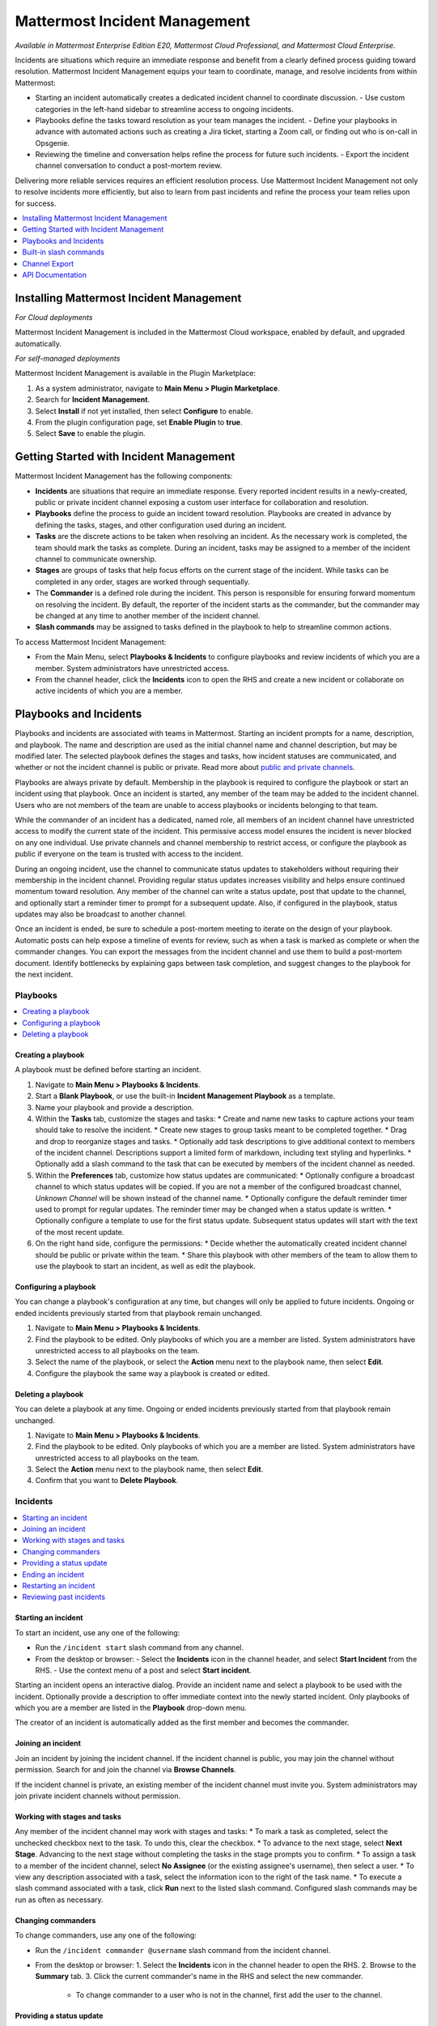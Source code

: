 Mattermost Incident Management
==============================

*Available in Mattermost Enterprise Edition E20, Mattermost Cloud Professional, and Mattermost Cloud Enterprise.*

Incidents are situations which require an immediate response and benefit from a clearly defined process guiding toward resolution. Mattermost Incident Management equips your team to coordinate, manage, and resolve incidents from within Mattermost:

* Starting an incident automatically creates a dedicated incident channel to coordinate discussion. 
  - Use custom categories in the left-hand sidebar to streamline access to ongoing incidents.
* Playbooks define the tasks toward resolution as your team manages the incident.
  - Define your playbooks in advance with automated actions such as creating a Jira ticket, starting a Zoom call, or finding out who is on-call in Opsgenie.
* Reviewing the timeline and conversation helps refine the process for future such incidents.
  - Export the incident channel conversation to conduct a post-mortem review.

Delivering more reliable services requires an efficient resolution process. Use Mattermost Incident Management not only to resolve incidents more efficiently, but also to learn from past incidents and refine the process your team relies upon for success.

.. contents::
  :depth: 1
  :local:
  :backlinks: entry
  
Installing Mattermost Incident Management
-----------------------------------------

*For Cloud deployments*

Mattermost Incident Management is included in the Mattermost Cloud workspace, enabled by default, and upgraded automatically.

*For self-managed deployments*

Mattermost Incident Management is available in the Plugin Marketplace:

1. As a system administrator, navigate to **Main Menu > Plugin Marketplace**.
2. Search for **Incident Management**.
3. Select **Install** if not yet installed, then select **Configure** to enable.
4. From the plugin configuration page, set **Enable Plugin** to **true**.
5. Select **Save** to enable the plugin.

Getting Started with Incident Management
----------------------------------------

Mattermost Incident Management has the following components:

* **Incidents** are situations that require an immediate response. Every reported incident results in a newly-created, public or private incident channel exposing a custom user interface for collaboration and resolution.
* **Playbooks** define the process to guide an incident toward resolution. Playbooks are created in advance by defining the tasks, stages, and other configuration used during an incident.
* **Tasks** are the discrete actions to be taken when resolving an incident. As the necessary work is completed, the team should mark the tasks as complete. During an incident, tasks may be assigned to a member of the incident channel to communicate ownership.
* **Stages** are groups of tasks that help focus efforts on the current stage of the incident. While tasks can be completed in any order, stages are worked through sequentially.
* The **Commander** is a defined role during the incident. This person is responsible for ensuring forward momentum on resolving the incident. By default, the reporter of the incident starts as the commander, but the commander may be changed at any time to another member of the incident channel.
* **Slash commands** may be assigned to tasks defined in the playbook to help to streamline common actions.

To access Mattermost Incident Management:

* From the Main Menu, select **Playbooks & Incidents** to configure playbooks and review incidents of which you are a member. System administrators have unrestricted access.
* From the channel header, click the **Incidents** icon to open the RHS and create a new incident or collaborate on active incidents of which you are a member.

Playbooks and Incidents
-----------------------

Playbooks and incidents are associated with teams in Mattermost. Starting an incident prompts for a name, description, and playbook. The name and description are used as the initial channel name and channel description, but may be modified later. The selected playbook defines the stages and tasks, how incident statuses are communicated, and whether or not the incident channel is public or private. Read more about `public and private channels <https://docs.mattermost.com/help/getting-started/organizing-conversations.html>`_.

Playbooks are always private by default. Membership in the playbook is required to configure the playbook or start an incident using that playbook. Once an incident is started, any member of the team may be added to the incident channel. Users who are not members of the team are unable to access playbooks or incidents belonging to that team.

While the commander of an incident has a dedicated, named role, all members of an incident channel have unrestricted access to modify the current state of the incident. This permissive access model ensures the incident is never blocked on any one individual. Use private channels and channel membership to restrict access, or configure the playbook as public if everyone on the team is trusted with access to the incident.

During an ongoing incident, use the channel to communicate status updates to stakeholders without requiring their membership in the incident channel. Providing regular status updates increases visibility and helps ensure continued momentum toward resolution. Any member of the channel can write a status update, post that update to the channel, and optionally start a reminder timer to prompt for a subsequent update.  Also, if configured in the playbook, status updates may also be broadcast to another channel. 

Once an incident is ended, be sure to schedule a post-mortem meeting to iterate on the design of your playbook. Automatic posts can help expose a timeline of events for review, such as when a task is marked as complete or when the commander changes. You can export the messages from the incident channel and use them to build a post-mortem document. Identify bottlenecks by explaining gaps between task completion, and suggest changes to the playbook for the next incident.

Playbooks
^^^^^^^^^

.. contents::
  :backlinks: top
  :local:

Creating a playbook
~~~~~~~~~~~~~~~~~~~

A playbook must be defined before starting an incident.

1. Navigate to **Main Menu > Playbooks & Incidents**.
2. Start a **Blank Playbook**, or use the built-in **Incident Management Playbook** as a template.
3. Name your playbook and provide a description.
4. Within the **Tasks** tab, customize the stages and tasks:
   * Create and name new tasks to capture actions your team should take to resolve the incident.
   * Create new stages to group tasks meant to be completed together.
   * Drag and drop to reorganize stages and tasks.
   * Optionally add task descriptions to give additional context to members of the incident channel. Descriptions support a limited form of markdown, including text styling and hyperlinks.
   * Optionally add a slash command to the task that can be executed by members of the incident channel as needed.
5. Within the **Preferences** tab, customize how status updates are communicated:
   * Optionally configure a broadcast channel to which status updates will be copied. If you are not a member of the configured broadcast channel, `Unknown Channel` will be shown instead of the channel name.
   * Optionally configure the default reminder timer used to prompt for regular updates. The reminder timer may be changed when a status update is written.
   * Optionally configure a template to use for the first status update. Subsequent status updates will start with the text of the most recent update.
6. On the right hand side, configure the permissions:
   * Decide whether the automatically created incident channel should be public or private within the team.
   * Share this playbook with other members of the team to allow them to use the playbook to start an incident, as well as edit the playbook.

Configuring a playbook
~~~~~~~~~~~~~~~~~~~~~~

You can change a playbook's configuration at any time, but changes will only be applied to future incidents. Ongoing or ended incidents previously started from that playbook remain unchanged.

1. Navigate to **Main Menu > Playbooks & Incidents**.
2. Find the playbook to be edited. Only playbooks of which you are a member are listed. System administrators have unrestricted access to all playbooks on the team.
3. Select the name of the playbook, or select the **Action** menu next to the playbook name, then select **Edit**.
4. Configure the playbook the same way a playbook is created or edited.

Deleting a playbook
~~~~~~~~~~~~~~~~~~~

You can delete a playbook at any time. Ongoing or ended incidents previously started from that playbook remain unchanged.

1. Navigate to **Main Menu > Playbooks & Incidents**.
2. Find the playbook to be edited. Only playbooks of which you are a member are listed. System administrators have unrestricted access to all playbooks on the team.
3. Select the **Action** menu next to the playbook name, then select **Edit**.
4. Confirm that you want to **Delete Playbook**.

Incidents
^^^^^^^^^

.. contents::
  :backlinks: top
  :local:

Starting an incident
~~~~~~~~~~~~~~~~~~~~~

To start an incident, use any one of the following:

* Run the ``/incident start`` slash command from any channel.
* From the desktop or browser:
  - Select the **Incidents** icon in the channel header, and select **Start Incident** from the RHS.
  - Use the context menu of a post and select **Start incident**.

Starting an incident opens an interactive dialog. Provide an incident name and select a playbook to be used with the incident. Optionally provide a description to offer immediate context into the newly started incident. Only playbooks of which you are a member are listed in the **Playbook** drop-down menu.

The creator of an incident is automatically added as the first member and becomes the commander.

Joining an incident
~~~~~~~~~~~~~~~~~~~

Join an incident by joining the incident channel. If the incident channel is public, you may join the channel without permission. Search for and join the channel via **Browse Channels**. 

If the incident channel is private, an existing member of the incident channel must invite you. System administrators may join private incident channels without permission.

Working with stages and tasks
~~~~~~~~~~~~~~~~~~~~~~~~~~~~~

Any member of the incident channel may work with stages and tasks:
* To mark a task as completed, select the unchecked checkbox next to the task. To undo this, clear the checkbox.
* To advance to the next stage, select **Next Stage**. Advancing to the next stage without completing the tasks in the stage prompts you to confirm.
* To assign a task to a member of the incident channel, select **No Assignee** (or the existing assignee's username), then select a user.
* To view any description associated with a task, select the information icon to the right of the task name.
* To execute a slash command associated with a task, click **Run** next to the listed slash command. Configured slash commands may be run as often as necessary.

Changing commanders
~~~~~~~~~~~~~~~~~~~

To change commanders, use any one of the following:

* Run the ``/incident commander @username`` slash command from the incident channel.
* From the desktop or browser:
  1. Select the **Incidents** icon in the channel header to open the RHS.
  2. Browse to the **Summary** tab.
  3. Click the current commander's name in the RHS and select the new commander.
    - To change commander to a user who is not in the channel, first add the user to the channel.


Providing a status update
~~~~~~~~~~~~~~~~~~~~~~~~~

Incident status updates ensure that stakeholders remain informed about the progress toward resolving the incident. To post a status update:
* From the desktop or browser:
  1. Select the **Incidents** icon in the channel header to open the RHS.
  2. Browse to the **Summary** tab.
  3. Click **Update Status**.
  4. Type a markdown-formatted message.
    - If this is the first status update and the playbook defined a template, that template will be pre-populated here.
    - If this is a subsequent status update, the message from the last status update will be pre-populated here.
  5. Optionally set a reminder to prompt for the next status update.
    - If this is the first status update and the playbook defined a default reminder timer, that timer will be pre-selected here.
    - If this is a subsequent status update, the last reminder timer will be pre-populated here.
  6. Click **Update Status** to post your status update.
    - Status updates are posted to the incident channel as a message from the user providing the status update.
    - If the playbook defined a broadcast channel, status updates are copied to the broadcast channel as a message from the incident bot.

The most recent status post will also appear in the RHS of an incident channel. To correct or remove a status post, edit or delete the post as normal. Note, however, that status updates broadcast to another channel will not be edited or deleted.

Ending an incident
~~~~~~~~~~~~~~~~~~~

Incident members can end an incident using any one of the following:
* Run the ``/incident end`` slash command from within the incident channel.
* From the desktop or browser:
  1. Select the **Incidents** icon in the channel header to open the RHS.
  2. Browse to the **Tasks** tab.
  3. If on the final stage, click **End Incident**.
  4. Otherwise, to end the incident from an earlier stage, click the **...** menu and select **End Incident**.

Ending an incident signals to all members of the channel that the incident is no longer ongoing, but conversation in the channel, marking tasks as complete, and even changing the commander are all still allowed.

Restarting an incident
~~~~~~~~~~~~~~~~~~~~~~

If an incident was ended prematurely, it can be restarted using any one of the following:
* Run the ``/incident restart`` slash command from within the incident channel.
* From the desktop or browser:
  1. Select the **Incidents** icon in the channel header to open the RHS.
  2. Browse to the **Tasks** tab.
  3. Click **Restart Incident**.

Reviewing past incidents
~~~~~~~~~~~~~~~~~~~~~~~~

To view past incidents of which you are a member, from the desktop or browser:
1. Navigate to **Main Menu > Playbooks & Incidents**.
2. Select the **Incidents** tab.
3. Find the incident to be reviewed and click the name of the incident.
4. Review the incident details:
   * The duration, total number of members ever involved, and messages sent in the channel are listed.
   * A graphical timeline shows how much time elapsed between completing tasks.
5. Optionally export the contents of the incident channel for review during a post-mortem.

Built-in slash commands
-----------------------

The ``/incident`` slash command allows interacting with incidents via the post textbox on desktop, browser, and mobile:

- ``/incident start`` - Start a new incident.
- ``/incident end`` - End an ongoing incident.
- ``/incident restart`` - Restart an ended incident.
- ``/incident check [stage #] [task #]`` - Check/uncheck the specified stage's task.
- ``/incident announce ~channel`` - Announce the current incident in other channels.
- ``/incident list`` - List all your incidents.
- ``/incident commander [@username]`` - Show or change the current commander.
- ``/incident info`` - Show a summary of the current incident.
- ``/incident stage [next/prev]`` - Move to the next or previous stage.

Generating test data
^^^^^^^^^^^^^^^^^^^^

To quickly test Mattermost Incident Management, use the following test commands to create incidents populated with random data:
- ``/incident test create-incident [playbook ID] [timestamp] [incident name]`` - Provide the ID of an existing playbook to which the current user has access, a timestamp, and an incident name. The command creates an ongoing incident with the creation date set to the specified timestamp.
  * An example command looks like: ``/incident test create-incident 6utgh6qg7p8ndeef9edc583cpc 2020-11-23 PR-Testing``
- ``/incident test bulk-data [ongoing] [ended] [start date] [end date] [seed]`` - Provide a number of ongoing and ended incidents, a start and end date, and an optional random seed. The command creates the given number of ongoing and ended incidents, with creation dates randomly between the start and end dates. The seed may be used to reproduce the same outcome on multiple invocations. Incident names are generated randomly. 
  * An example command looks like: ``/incident test bulk-data 10 3 2020-01-31 2020-11-22 2``

Channel Export
--------------

Exporting the contents of an incident channel requires the channel export plugin. See the `Channel Export plugin documentation <https://mattermost.gitbook.io/channel-export-plugin>`_ for more information.


API Documentation
-----------------

To interact with the incidents data model programmatically, consult the `REST API specification <https://github.com/mattermost/mattermost-plugin-incident-management/blob/master/server/api/api.yaml>`_.
